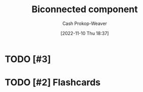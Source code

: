 :PROPERTIES:
:ID:       65a0da36-2723-420c-bb3a-80c5fbffc225
:ROAM_REFS: [cite:@BiconnectedComponent2022]
:LAST_MODIFIED: [2023-09-05 Tue 20:14]
:END:
#+title: Biconnected component
#+hugo_custom_front_matter: :slug "65a0da36-2723-420c-bb3a-80c5fbffc225"
#+author: Cash Prokop-Weaver
#+date: [2022-11-10 Thu 18:37]
#+filetags: :hastodo:concept:
* TODO [#3]
* TODO [#2] Flashcards
#+print_bibliography: